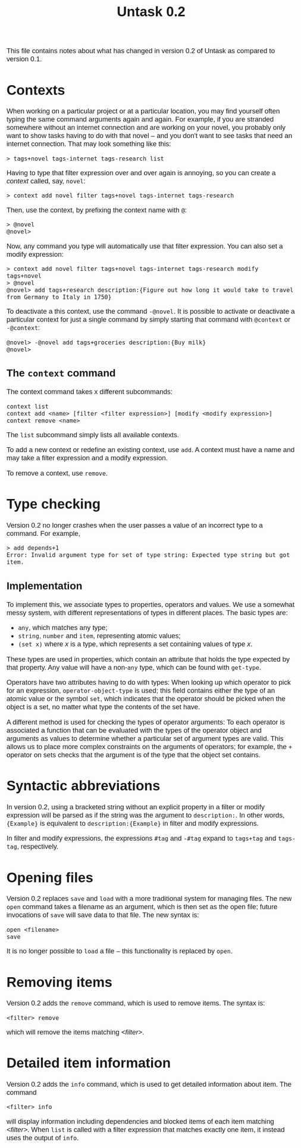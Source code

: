 #+HTML_HEAD: <style>body { max-width: 80ex; margin: auto; font: 1.15em sans-serif; }</style>
#+TITLE: Untask 0.2

This file contains notes about what has changed in version 0.2 of Untask as
compared to version 0.1.

* Contexts
When working on a particular project or at a particular location, you may find
yourself often typing the same command arguments again and again. For example,
if you are stranded somewhere without an internet connection and are working on
your novel, you probably only want to show tasks having to do with that novel --
and you don't want to see tasks that need an internet connection. That may look
something like this:
#+BEGIN_EXAMPLE
> tags+novel tags-internet tags-research list
#+END_EXAMPLE
Having to type that filter expression over and over again is annoying, so you
can create a /context/ called, say, =novel=:
#+BEGIN_EXAMPLE
> context add novel filter tags+novel tags-internet tags-research
#+END_EXAMPLE
Then, use the context, by prefixing the context name with =@=:
#+BEGIN_EXAMPLE
> @novel
@novel>
#+END_EXAMPLE
Now, any command you type will automatically use that filter expression. You can
also set a modify expression:
#+BEGIN_EXAMPLE
> context add novel filter tags+novel tags-internet tags-research modify tags+novel
> @novel
@novel> add tags+research description:{Figure out how long it would take to travel from Germany to Italy in 1750}
#+END_EXAMPLE
To deactivate a this context, use the command =-@novel=. It is possible to
activate or deactivate a particular context for just a single command by simply
starting that command with =@context= or =-@context=:
#+BEGIN_EXAMPLE
@novel> -@novel add tags+groceries description:{Buy milk}
@novel>
#+END_EXAMPLE
** The =context= command
The context command takes x different subcommands:
#+BEGIN_EXAMPLE
context list
context add <name> [filter <filter expression>] [modify <modify expression>]
context remove <name>
#+END_EXAMPLE

The =list= subcommand simply lists all available contexts.

To add a new context or redefine an existing context, use =add=. A context must
have a name and may take a filter expression and a modify expression.

To remove a context, use =remove=.
* Type checking
Version 0.2 no longer crashes when the user passes a value of an incorrect type
to a command. For example,
#+BEGIN_EXAMPLE
> add depends+1
Error: Invalid argument type for set of type string: Expected type string but got item.
#+END_EXAMPLE

** Implementation
To implement this, we associate types to properties, operators and values. We
use a somewhat messy system, with different representations of types in
different places. The basic types are:

- =any=, which matches any type;
- =string=, =number= and =item=, representing atomic values;
- =(set x)= where /x/ is a type, which represents a set containing values of
  type /x/.

These types are used in properties, which contain an attribute that holds the
type expected by that property. Any value will have a non-=any= type, which can
be found with =get-type=.

Operators have two attributes having to do with types: When looking up which
operator to pick for an expression, =operator-object-type= is used; this field
contains either the type of an atomic value or the symbol =set=, which indicates
that the operator should be picked when the object is a set, no matter what type
the contents of the set have.

A different method is used for checking the types of operator arguments: To each
operator is associated a function that can be evaluated with the types of the
operator object and arguments as values to determine whether a particular set of
argument types are valid. This allows us to place more complex constraints on
the arguments of operators; for example, the =+= operator on sets checks that
the argument is of the type that the object set contains.

* Syntactic abbreviations

In version 0.2, using a bracketed string without an explicit property in a
filter or modify expression will be parsed as if the string was the argument to
=description:=. In other words, ={Example}= is equivalent to
=description:{Example}= in filter and modify expressions.

In filter and modify expressions, the expressions =#tag= and =-#tag= expand to
=tags+tag= and =tags-tag=, respectively.

* Opening files

Version 0.2 replaces =save= and =load= with a more traditional system for
managing files. The new =open= command takes a filename as an argument, which is
then set as the open file; future invocations of =save= will save data to that
file. The new syntax is:
#+BEGIN_EXAMPLE
open <filename>
save
#+END_EXAMPLE
It is no longer possible to =load= a file -- this functionality is replaced by
=open=.

* Removing items

Version 0.2 adds the =remove= command, which is used to remove items. The syntax
is:
#+BEGIN_EXAMPLE
<filter> remove
#+END_EXAMPLE
which will remove the items matching /<filter>/.

* Detailed item information

Version 0.2 adds the =info= command, which is used to get detailed information
about item. The command
#+BEGIN_EXAMPLE
<filter> info
#+END_EXAMPLE
will display information including dependencies and blocked items of each item
matching /<filter>/. When =list= is called with a filter expression that matches
exactly one item, it instead uses the output of =info=.
